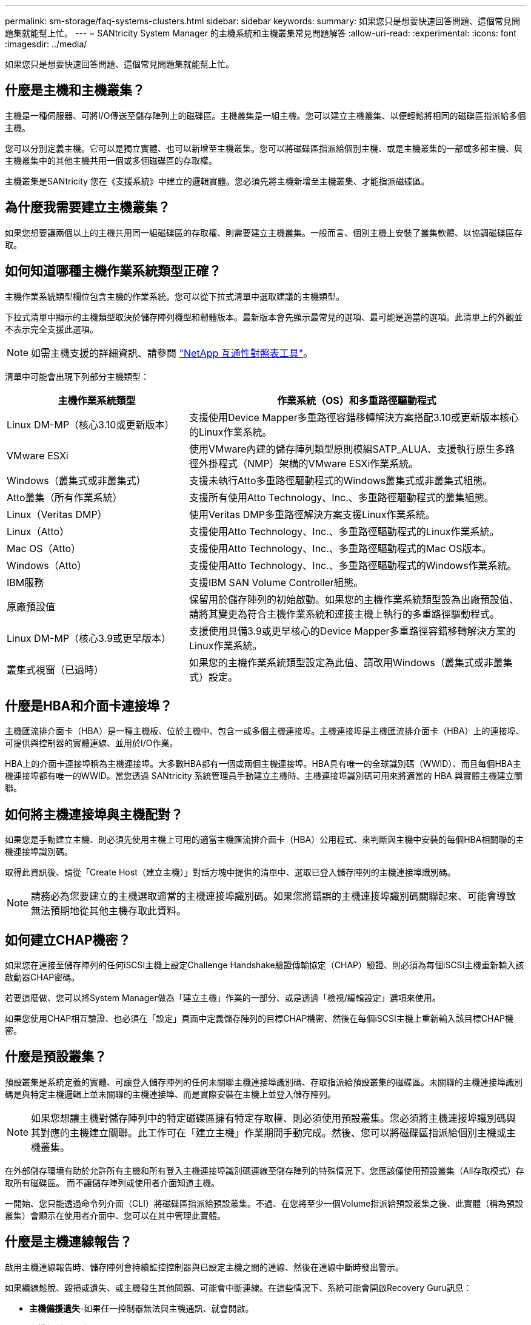 ---
permalink: sm-storage/faq-systems-clusters.html 
sidebar: sidebar 
keywords:  
summary: 如果您只是想要快速回答問題、這個常見問題集就能幫上忙。 
---
= SANtricity System Manager 的主機系統和主機叢集常見問題解答
:allow-uri-read: 
:experimental: 
:icons: font
:imagesdir: ../media/


[role="lead"]
如果您只是想要快速回答問題、這個常見問題集就能幫上忙。



== 什麼是主機和主機叢集？

主機是一種伺服器、可將I/O傳送至儲存陣列上的磁碟區。主機叢集是一組主機。您可以建立主機叢集、以便輕鬆將相同的磁碟區指派給多個主機。

您可以分別定義主機。它可以是獨立實體、也可以新增至主機叢集。您可以將磁碟區指派給個別主機、或是主機叢集的一部或多部主機、與主機叢集中的其他主機共用一個或多個磁碟區的存取權。

主機叢集是SANtricity 您在《支援系統》中建立的邏輯實體。您必須先將主機新增至主機叢集、才能指派磁碟區。



== 為什麼我需要建立主機叢集？

如果您想要讓兩個以上的主機共用同一組磁碟區的存取權、則需要建立主機叢集。一般而言、個別主機上安裝了叢集軟體、以協調磁碟區存取。



== 如何知道哪種主機作業系統類型正確？

主機作業系統類型欄位包含主機的作業系統。您可以從下拉式清單中選取建議的主機類型。

下拉式清單中顯示的主機類型取決於儲存陣列機型和韌體版本。最新版本會先顯示最常見的選項、最可能是適當的選項。此清單上的外觀並不表示完全支援此選項。

[NOTE]
====
如需主機支援的詳細資訊、請參閱 https://imt.netapp.com/matrix/#welcome["NetApp 互通性對照表工具"^]。

====
清單中可能會出現下列部分主機類型：

[cols="35h,~"]
|===
| 主機作業系統類型 | 作業系統（OS）和多重路徑驅動程式 


 a| 
Linux DM-MP（核心3.10或更新版本）
 a| 
支援使用Device Mapper多重路徑容錯移轉解決方案搭配3.10或更新版本核心的Linux作業系統。



 a| 
VMware ESXi
 a| 
使用VMware內建的儲存陣列類型原則模組SATP_ALUA、支援執行原生多路徑外掛程式（NMP）架構的VMware ESXi作業系統。



 a| 
Windows（叢集式或非叢集式）
 a| 
支援未執行Atto多重路徑驅動程式的Windows叢集式或非叢集式組態。



 a| 
Atto叢集（所有作業系統）
 a| 
支援所有使用Atto Technology、Inc.、多重路徑驅動程式的叢集組態。



 a| 
Linux（Veritas DMP）
 a| 
使用Veritas DMP多重路徑解決方案支援Linux作業系統。



 a| 
Linux（Atto）
 a| 
支援使用Atto Technology、Inc.、多重路徑驅動程式的Linux作業系統。



 a| 
Mac OS（Atto）
 a| 
支援使用Atto Technology、Inc.、多重路徑驅動程式的Mac OS版本。



 a| 
Windows（Atto）
 a| 
支援使用Atto Technology、Inc.、多重路徑驅動程式的Windows作業系統。



 a| 
IBM服務
 a| 
支援IBM SAN Volume Controller組態。



 a| 
原廠預設值
 a| 
保留用於儲存陣列的初始啟動。如果您的主機作業系統類型設為出廠預設值、請將其變更為符合主機作業系統和連接主機上執行的多重路徑驅動程式。



 a| 
Linux DM-MP（核心3.9或更早版本）
 a| 
支援使用具備3.9或更早核心的Device Mapper多重路徑容錯移轉解決方案的Linux作業系統。



 a| 
叢集式視窗（已過時）
 a| 
如果您的主機作業系統類型設定為此值、請改用Windows（叢集式或非叢集式）設定。

|===


== 什麼是HBA和介面卡連接埠？

主機匯流排介面卡（HBA）是一種主機板、位於主機中、包含一或多個主機連接埠。主機連接埠是主機匯流排介面卡（HBA）上的連接埠、可提供與控制器的實體連線、並用於I/O作業。

HBA上的介面卡連接埠稱為主機連接埠。大多數HBA都有一個或兩個主機連接埠。HBA具有唯一的全球識別碼（WWID）、而且每個HBA主機連接埠都有唯一的WWID。當您透過 SANtricity 系統管理員手動建立主機時、主機連接埠識別碼可用來將適當的 HBA 與實體主機建立關聯。



== 如何將主機連接埠與主機配對？

如果您是手動建立主機、則必須先使用主機上可用的適當主機匯流排介面卡（HBA）公用程式、來判斷與主機中安裝的每個HBA相關聯的主機連接埠識別碼。

取得此資訊後、請從「Create Host（建立主機）」對話方塊中提供的清單中、選取已登入儲存陣列的主機連接埠識別碼。

[NOTE]
====
請務必為您要建立的主機選取適當的主機連接埠識別碼。如果您將錯誤的主機連接埠識別碼關聯起來、可能會導致無法預期地從其他主機存取此資料。

====


== 如何建立CHAP機密？

如果您在連接至儲存陣列的任何iSCSI主機上設定Challenge Handshake驗證傳輸協定（CHAP）驗證、則必須為每個iSCSI主機重新輸入該啟動器CHAP密碼。

若要這麼做、您可以將System Manager做為「建立主機」作業的一部分、或是透過「檢視/編輯設定」選項來使用。

如果您使用CHAP相互驗證、也必須在「設定」頁面中定義儲存陣列的目標CHAP機密、然後在每個iSCSI主機上重新輸入該目標CHAP機密。



== 什麼是預設叢集？

預設叢集是系統定義的實體、可讓登入儲存陣列的任何未關聯主機連接埠識別碼、存取指派給預設叢集的磁碟區。未關聯的主機連接埠識別碼是與特定主機邏輯上並未關聯的主機連接埠、而是實際安裝在主機上並登入儲存陣列。

[NOTE]
====
如果您想讓主機對儲存陣列中的特定磁碟區擁有特定存取權、則必須使用預設叢集。您必須將主機連接埠識別碼與其對應的主機建立關聯。此工作可在「建立主機」作業期間手動完成。然後、您可以將磁碟區指派給個別主機或主機叢集。

====
在外部儲存環境有助於允許所有主機和所有登入主機連接埠識別碼連線至儲存陣列的特殊情況下、您應該僅使用預設叢集（All存取模式）存取所有磁碟區。 而不讓儲存陣列或使用者介面知道主機。

一開始、您只能透過命令列介面（CLI）將磁碟區指派給預設叢集。不過、在您將至少一個Volume指派給預設叢集之後、此實體（稱為預設叢集）會顯示在使用者介面中、您可以在其中管理此實體。



== 什麼是主機連線報告？

啟用主機連線報告時、儲存陣列會持續監控控制器與已設定主機之間的連線、然後在連線中斷時發出警示。

如果纜線鬆脫、毀損或遺失、或主機發生其他問題、可能會中斷連線。在這些情況下、系統可能會開啟Recovery Guru訊息：

* *主機備援遺失*-如果任一控制器無法與主機通訊、就會開啟。
* *主機類型不正確*-如果儲存陣列上未正確指定主機類型、就會開啟、這可能會導致容錯移轉問題。


在重新啟動控制器所需時間可能超過連線逾時時間的情況下、您可能會想要停用主機連線報告功能。停用此功能會抑制「Recovery Gurus」訊息。

[NOTE]
====
停用主機連線報告也會停用自動負載平衡、以監控及平衡控制器資源使用量。不過、如果您重新啟用主機連線報告、則自動負載平衡功能不會自動重新啟用。

====